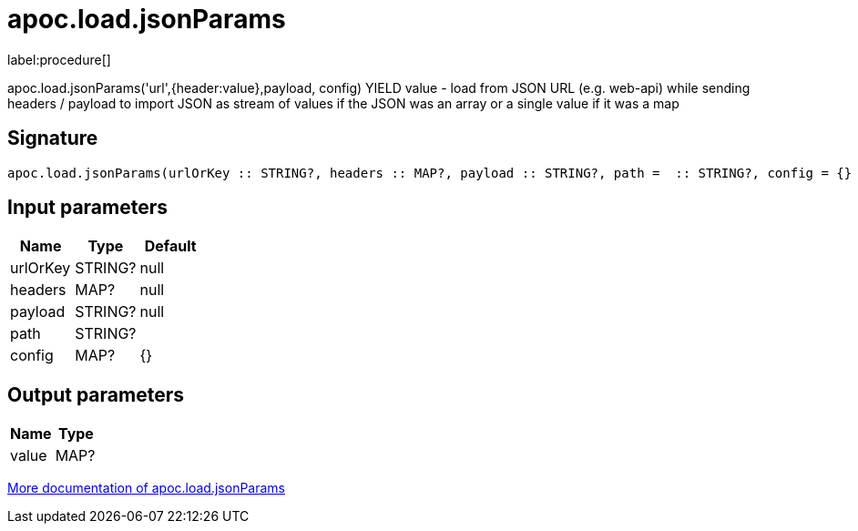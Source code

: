 ////
This file is generated by DocsTest, so don't change it!
////

= apoc.load.jsonParams
:description: This section contains reference documentation for the apoc.load.jsonParams procedure.

label:procedure[]

[.emphasis]
apoc.load.jsonParams('url',{header:value},payload, config) YIELD value - load from JSON URL (e.g. web-api) while sending headers / payload to import JSON as stream of values if the JSON was an array or a single value if it was a map

== Signature

[source]
----
apoc.load.jsonParams(urlOrKey :: STRING?, headers :: MAP?, payload :: STRING?, path =  :: STRING?, config = {} :: MAP?) :: (value :: MAP?)
----

== Input parameters
[.procedures, opts=header]
|===
| Name | Type | Default 
|urlOrKey|STRING?|null
|headers|MAP?|null
|payload|STRING?|null
|path|STRING?|
|config|MAP?|{}
|===

== Output parameters
[.procedures, opts=header]
|===
| Name | Type 
|value|MAP?
|===

xref::import/load-json.adoc[More documentation of apoc.load.jsonParams,role=more information]

